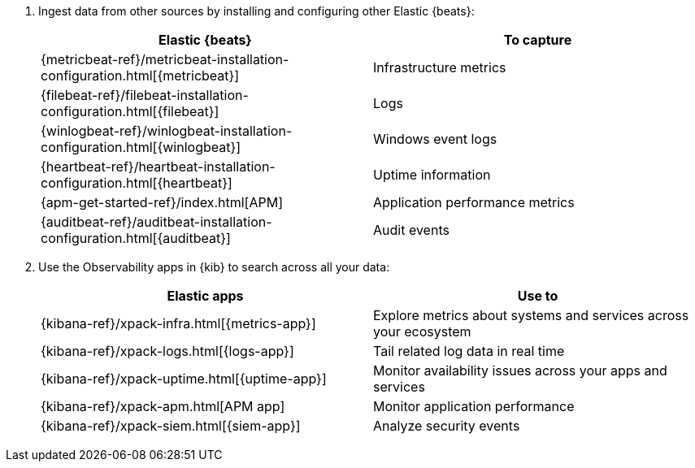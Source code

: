 . Ingest data from other sources by installing and configuring other Elastic
{beats}:
+
--
[options="header"]
|===
|Elastic {beats} | To capture

ifeval::["{beatname_lc}"!="metricbeat"]
|{metricbeat-ref}/metricbeat-installation-configuration.html[{metricbeat}]
|Infrastructure metrics
endif::[]
ifeval::["{beatname_lc}"!="filebeat"]
|{filebeat-ref}/filebeat-installation-configuration.html[{filebeat}]
|Logs
endif::[]
ifeval::["{beatname_lc}"!="winlogbeat"]
|{winlogbeat-ref}/winlogbeat-installation-configuration.html[{winlogbeat}] 
|Windows event logs
endif::[]
ifeval::["{beatname_lc}"!="heartbeat"]
|{heartbeat-ref}/heartbeat-installation-configuration.html[{heartbeat}]
|Uptime information
endif::[]
|{apm-get-started-ref}/index.html[APM]
|Application performance metrics
ifeval::["{beatname_lc}"!="auditbeat"]
|{auditbeat-ref}/auditbeat-installation-configuration.html[{auditbeat}]
|Audit events
endif::[]
|===
--

. Use the Observability apps in {kib} to search across all your data:
+
--
[options="header"]
|===
|Elastic apps | Use to

|{kibana-ref}/xpack-infra.html[{metrics-app}]
|Explore metrics about systems and services across your ecosystem

|{kibana-ref}/xpack-logs.html[{logs-app}]
|Tail related log data in real time

|{kibana-ref}/xpack-uptime.html[{uptime-app}]
|Monitor availability issues across your apps and services

|{kibana-ref}/xpack-apm.html[APM app]
|Monitor application performance 

|{kibana-ref}/xpack-siem.html[{siem-app}]
|Analyze security events
|===
--
